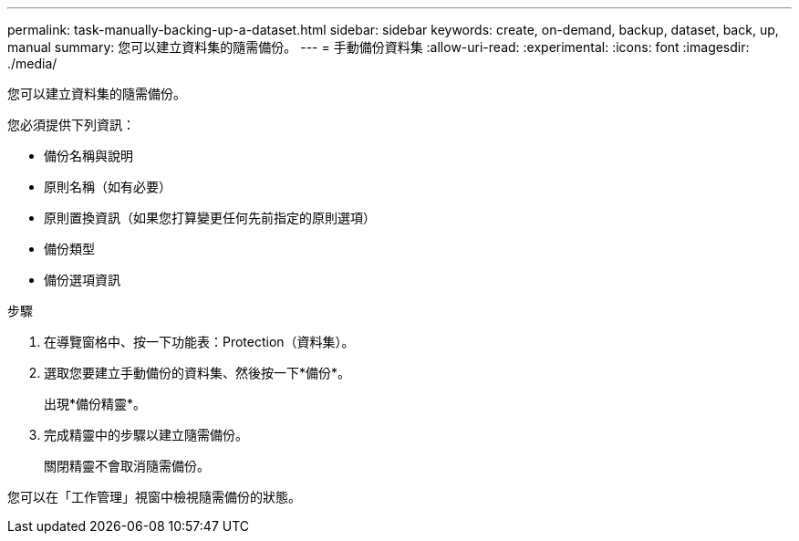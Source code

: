 ---
permalink: task-manually-backing-up-a-dataset.html 
sidebar: sidebar 
keywords: create, on-demand, backup, dataset, back, up, manual 
summary: 您可以建立資料集的隨需備份。 
---
= 手動備份資料集
:allow-uri-read: 
:experimental: 
:icons: font
:imagesdir: ./media/


[role="lead"]
您可以建立資料集的隨需備份。

您必須提供下列資訊：

* 備份名稱與說明
* 原則名稱（如有必要）
* 原則置換資訊（如果您打算變更任何先前指定的原則選項）
* 備份類型
* 備份選項資訊


.步驟
. 在導覽窗格中、按一下功能表：Protection（資料集）。
. 選取您要建立手動備份的資料集、然後按一下*備份*。
+
出現*備份精靈*。

. 完成精靈中的步驟以建立隨需備份。
+
關閉精靈不會取消隨需備份。



您可以在「工作管理」視窗中檢視隨需備份的狀態。
